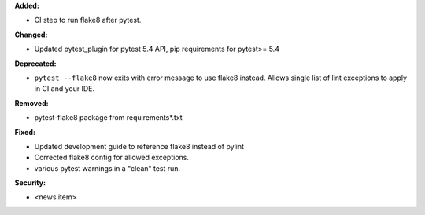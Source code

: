 **Added:**

* CI step to run flake8 after pytest.

**Changed:**

* Updated pytest_plugin for pytest 5.4 API, pip requirements for pytest>= 5.4

**Deprecated:**

* ``pytest --flake8`` now exits with error message to use flake8 instead.
  Allows single list of lint exceptions to apply in CI and your IDE.

**Removed:**

* pytest-flake8 package from requirements\*.txt

**Fixed:**

* Updated development guide to reference flake8 instead of pylint
* Corrected flake8 config for allowed exceptions.
* various pytest warnings in a "clean" test run.

**Security:**

* <news item>
